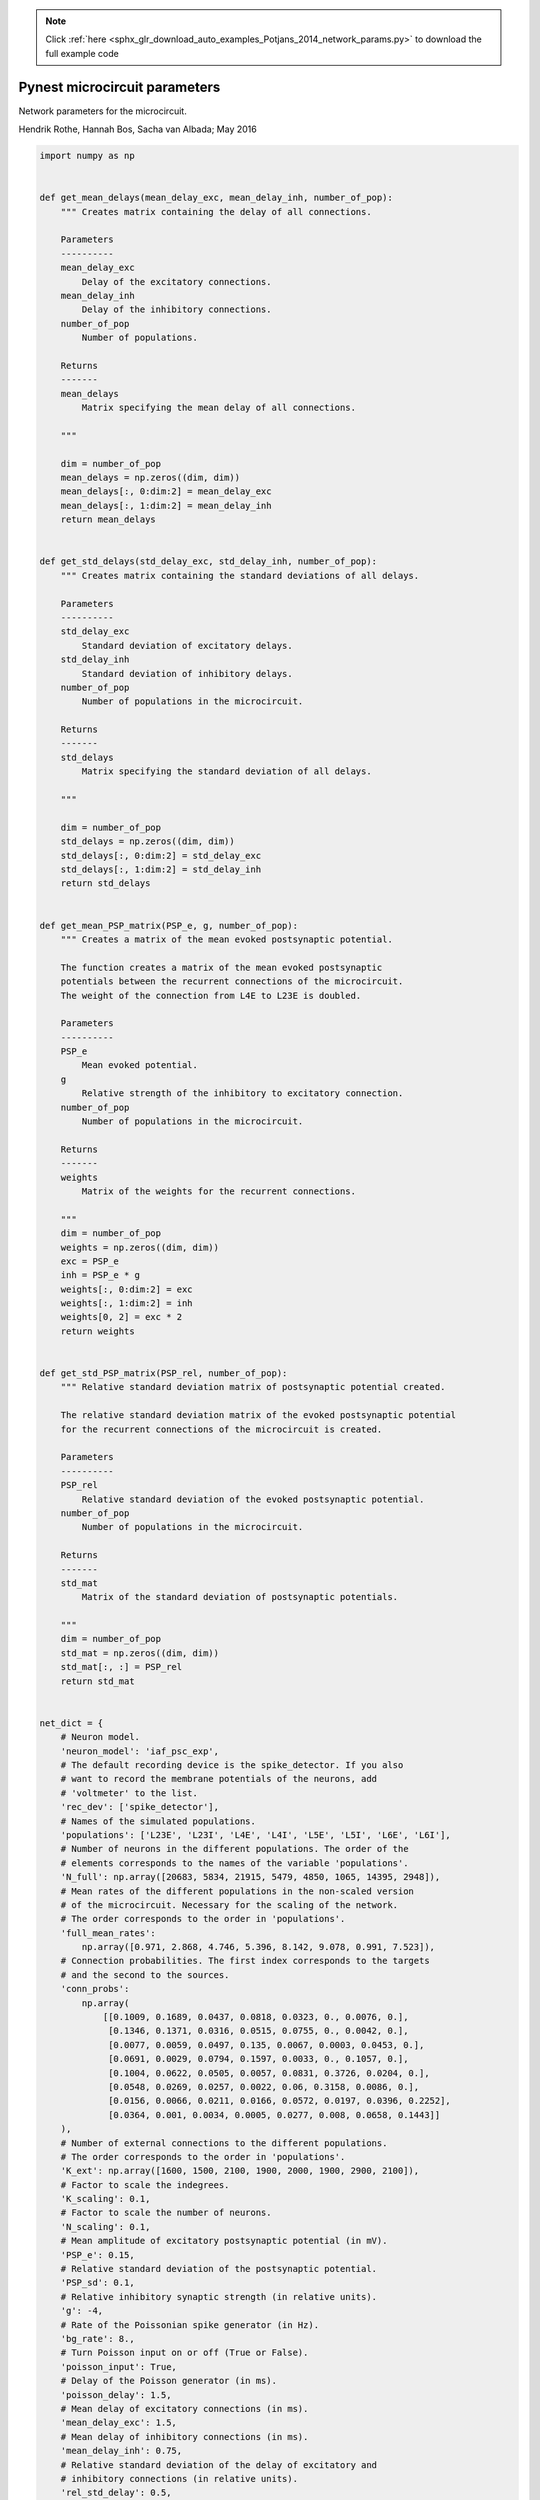 .. note::
    :class: sphx-glr-download-link-note

    Click :ref:`here <sphx_glr_download_auto_examples_Potjans_2014_network_params.py>` to download the full example code
.. rst-class:: sphx-glr-example-title

.. _sphx_glr_auto_examples_Potjans_2014_network_params.py:


Pynest microcircuit parameters
------------------------------

Network parameters for the microcircuit.

Hendrik Rothe, Hannah Bos, Sacha van Albada; May 2016


.. code-block:: default


    import numpy as np


    def get_mean_delays(mean_delay_exc, mean_delay_inh, number_of_pop):
        """ Creates matrix containing the delay of all connections.

        Parameters
        ----------
        mean_delay_exc
            Delay of the excitatory connections.
        mean_delay_inh
            Delay of the inhibitory connections.
        number_of_pop
            Number of populations.

        Returns
        -------
        mean_delays
            Matrix specifying the mean delay of all connections.

        """

        dim = number_of_pop
        mean_delays = np.zeros((dim, dim))
        mean_delays[:, 0:dim:2] = mean_delay_exc
        mean_delays[:, 1:dim:2] = mean_delay_inh
        return mean_delays


    def get_std_delays(std_delay_exc, std_delay_inh, number_of_pop):
        """ Creates matrix containing the standard deviations of all delays.

        Parameters
        ----------
        std_delay_exc
            Standard deviation of excitatory delays.
        std_delay_inh
            Standard deviation of inhibitory delays.
        number_of_pop
            Number of populations in the microcircuit.

        Returns
        -------
        std_delays
            Matrix specifying the standard deviation of all delays.

        """

        dim = number_of_pop
        std_delays = np.zeros((dim, dim))
        std_delays[:, 0:dim:2] = std_delay_exc
        std_delays[:, 1:dim:2] = std_delay_inh
        return std_delays


    def get_mean_PSP_matrix(PSP_e, g, number_of_pop):
        """ Creates a matrix of the mean evoked postsynaptic potential.

        The function creates a matrix of the mean evoked postsynaptic
        potentials between the recurrent connections of the microcircuit.
        The weight of the connection from L4E to L23E is doubled.

        Parameters
        ----------
        PSP_e
            Mean evoked potential.
        g
            Relative strength of the inhibitory to excitatory connection.
        number_of_pop
            Number of populations in the microcircuit.

        Returns
        -------
        weights
            Matrix of the weights for the recurrent connections.

        """
        dim = number_of_pop
        weights = np.zeros((dim, dim))
        exc = PSP_e
        inh = PSP_e * g
        weights[:, 0:dim:2] = exc
        weights[:, 1:dim:2] = inh
        weights[0, 2] = exc * 2
        return weights


    def get_std_PSP_matrix(PSP_rel, number_of_pop):
        """ Relative standard deviation matrix of postsynaptic potential created.

        The relative standard deviation matrix of the evoked postsynaptic potential
        for the recurrent connections of the microcircuit is created.

        Parameters
        ----------
        PSP_rel
            Relative standard deviation of the evoked postsynaptic potential.
        number_of_pop
            Number of populations in the microcircuit.

        Returns
        -------
        std_mat
            Matrix of the standard deviation of postsynaptic potentials.

        """
        dim = number_of_pop
        std_mat = np.zeros((dim, dim))
        std_mat[:, :] = PSP_rel
        return std_mat


    net_dict = {
        # Neuron model.
        'neuron_model': 'iaf_psc_exp',
        # The default recording device is the spike_detector. If you also
        # want to record the membrane potentials of the neurons, add
        # 'voltmeter' to the list.
        'rec_dev': ['spike_detector'],
        # Names of the simulated populations.
        'populations': ['L23E', 'L23I', 'L4E', 'L4I', 'L5E', 'L5I', 'L6E', 'L6I'],
        # Number of neurons in the different populations. The order of the
        # elements corresponds to the names of the variable 'populations'.
        'N_full': np.array([20683, 5834, 21915, 5479, 4850, 1065, 14395, 2948]),
        # Mean rates of the different populations in the non-scaled version
        # of the microcircuit. Necessary for the scaling of the network.
        # The order corresponds to the order in 'populations'.
        'full_mean_rates':
            np.array([0.971, 2.868, 4.746, 5.396, 8.142, 9.078, 0.991, 7.523]),
        # Connection probabilities. The first index corresponds to the targets
        # and the second to the sources.
        'conn_probs':
            np.array(
                [[0.1009, 0.1689, 0.0437, 0.0818, 0.0323, 0., 0.0076, 0.],
                 [0.1346, 0.1371, 0.0316, 0.0515, 0.0755, 0., 0.0042, 0.],
                 [0.0077, 0.0059, 0.0497, 0.135, 0.0067, 0.0003, 0.0453, 0.],
                 [0.0691, 0.0029, 0.0794, 0.1597, 0.0033, 0., 0.1057, 0.],
                 [0.1004, 0.0622, 0.0505, 0.0057, 0.0831, 0.3726, 0.0204, 0.],
                 [0.0548, 0.0269, 0.0257, 0.0022, 0.06, 0.3158, 0.0086, 0.],
                 [0.0156, 0.0066, 0.0211, 0.0166, 0.0572, 0.0197, 0.0396, 0.2252],
                 [0.0364, 0.001, 0.0034, 0.0005, 0.0277, 0.008, 0.0658, 0.1443]]
        ),
        # Number of external connections to the different populations.
        # The order corresponds to the order in 'populations'.
        'K_ext': np.array([1600, 1500, 2100, 1900, 2000, 1900, 2900, 2100]),
        # Factor to scale the indegrees.
        'K_scaling': 0.1,
        # Factor to scale the number of neurons.
        'N_scaling': 0.1,
        # Mean amplitude of excitatory postsynaptic potential (in mV).
        'PSP_e': 0.15,
        # Relative standard deviation of the postsynaptic potential.
        'PSP_sd': 0.1,
        # Relative inhibitory synaptic strength (in relative units).
        'g': -4,
        # Rate of the Poissonian spike generator (in Hz).
        'bg_rate': 8.,
        # Turn Poisson input on or off (True or False).
        'poisson_input': True,
        # Delay of the Poisson generator (in ms).
        'poisson_delay': 1.5,
        # Mean delay of excitatory connections (in ms).
        'mean_delay_exc': 1.5,
        # Mean delay of inhibitory connections (in ms).
        'mean_delay_inh': 0.75,
        # Relative standard deviation of the delay of excitatory and
        # inhibitory connections (in relative units).
        'rel_std_delay': 0.5,
        # Initial conditions for the membrane potential, options are:
        # 'original': uniform mean and std for all populations.
        # 'optimized': population-specific mean and std, allowing a reduction of
        # the initial activity burst in the network.
        # Choose either 'original' or 'optimized'.
        'V0_type': 'original',
        # Parameters of the neurons.
        'neuron_params': {
            # Membrane potential average for the neurons (in mV).
            'V0_mean': {'original': -58.0,
                        'optimized': [-68.28, -63.16, -63.33, -63.45,
                                      -63.11, -61.66, -66.72, -61.43]},
            # Standard deviation of the average membrane potential (in mV).
            'V0_sd': {'original': 10.0,
                      'optimized': [5.36, 4.57, 4.74, 4.94,
                                    4.94, 4.55, 5.46, 4.48]},
            # Reset membrane potential of the neurons (in mV).
            'E_L': -65.0,
            # Threshold potential of the neurons (in mV).
            'V_th': -50.0,
            # Membrane potential after a spike (in mV).
            'V_reset': -65.0,
            # Membrane capacitance (in pF).
            'C_m': 250.0,
            # Membrane time constant (in ms).
            'tau_m': 10.0,
            # Time constant of postsynaptic excitatory currents (in ms).
            'tau_syn_ex': 0.5,
            # Time constant of postsynaptic inhibitory currents (in ms).
            'tau_syn_in': 0.5,
            # Time constant of external postsynaptic excitatory current (in ms).
            'tau_syn_E': 0.5,
            # Refractory period of the neurons after a spike (in ms).
            't_ref': 2.0}
    }

    updated_dict = {
        # PSP mean matrix.
        'PSP_mean_matrix': get_mean_PSP_matrix(
            net_dict['PSP_e'], net_dict['g'], len(net_dict['populations'])
        ),
        # PSP std matrix.
        'PSP_std_matrix': get_std_PSP_matrix(
            net_dict['PSP_sd'], len(net_dict['populations'])
        ),
        # mean delay matrix.
        'mean_delay_matrix': get_mean_delays(
            net_dict['mean_delay_exc'], net_dict['mean_delay_inh'],
            len(net_dict['populations'])
        ),
        # std delay matrix.
        'std_delay_matrix': get_std_delays(
            net_dict['mean_delay_exc'] * net_dict['rel_std_delay'],
            net_dict['mean_delay_inh'] * net_dict['rel_std_delay'],
            len(net_dict['populations'])
        ),
    }


    net_dict.update(updated_dict)


.. rst-class:: sphx-glr-timing

   **Total running time of the script:** ( 0 minutes  0.000 seconds)


.. _sphx_glr_download_auto_examples_Potjans_2014_network_params.py:


.. only :: html

 .. container:: sphx-glr-footer
    :class: sphx-glr-footer-example



  .. container:: sphx-glr-download

     :download:`Download Python source code: network_params.py <network_params.py>`



  .. container:: sphx-glr-download

     :download:`Download Jupyter notebook: network_params.ipynb <network_params.ipynb>`


.. only:: html

 .. rst-class:: sphx-glr-signature

    `Gallery generated by Sphinx-Gallery <https://sphinx-gallery.github.io>`_
